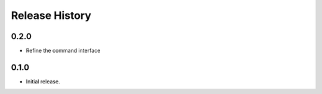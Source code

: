 .. :changelog:

Release History
===============
0.2.0
++++++
* Refine the command interface

0.1.0
++++++
* Initial release.
